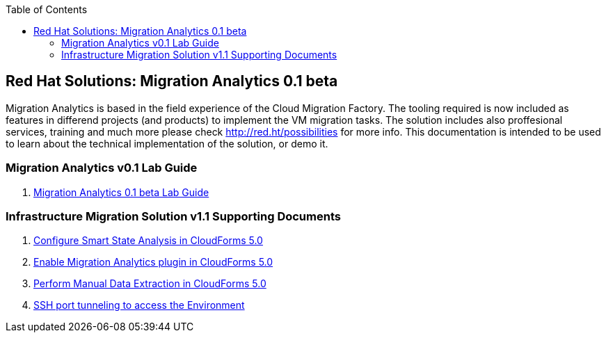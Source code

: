 :scrollbar:
:data-uri:
:toc2:
:imagesdir: images

== Red Hat Solutions: Migration Analytics 0.1 beta

Migration Analytics is based in the field experience of the Cloud Migration Factory. The tooling required is now included as features in differend projects (and products) to implement the VM migration tasks. The solution includes also proffesional services, training and much more please check link:http://red.ht/possibilities[http://red.ht/possibilities] for more info. This documentation is intended to be used to learn about the technical implementation of the solution, or demo it.

=== Migration Analytics v0.1 Lab Guide

. link:migration_analytics-lab_guide.adoc[Migration Analytics 0.1 beta Lab Guide]

=== Infrastructure Migration Solution v1.1 Supporting Documents
. link:migration_analytics-configure_ssa.adoc[Configure Smart State Analysis in CloudForms 5.0]
. link:migration_analytics-enable_menu.adoc[Enable Migration Analytics plugin in CloudForms 5.0]
. link:migration_analytics-manual_data_extraction.md[Perform Manual Data Extraction in CloudForms 5.0]
. link:migration_analytics-port_tunneling.adoc[SSH port tunneling to access the Environment]
